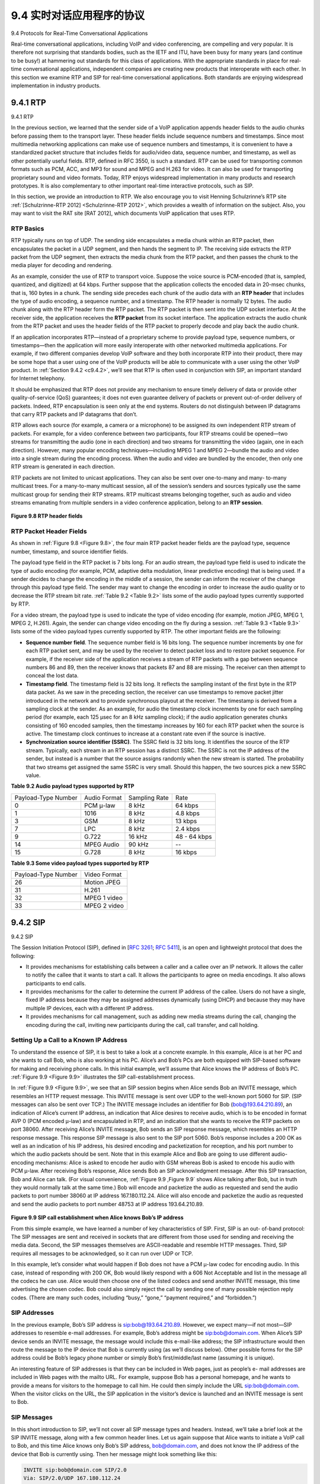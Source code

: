 .. _c9.4:

9.4 实时对话应用程序的协议
=============================================================
9.4 Protocols for Real-Time Conversational Applications

.. tab:: 中文

.. tab:: 英文

Real-time conversational applications, including VoIP and video conferencing, are compelling and very popular. It is therefore not surprising that standards bodies, such as the IETF and ITU, have been busy for many years (and continue to be busy!) at hammering out standards for this class of applications. With the appropriate standards in place for real-time conversational applications, independent companies are creating new products that interoperate with each other. In this section we examine RTP and SIP for real-time conversational applications. Both standards are enjoying widespread implementation in industry products.


.. _c9.4.1:

9.4.1 RTP
------------------------------------------------------------
9.4.1 RTP

.. tab:: 中文

.. tab:: 英文

In the previous section, we learned that the sender side of a VoIP application appends header fields to the audio chunks before passing them to the transport layer. These header fields include sequence numbers and timestamps. Since most multimedia networking applications can make use of sequence numbers and timestamps, it is convenient to have a standardized packet structure that includes fields for audio/video data, sequence number, and timestamp, as well as other potentially useful fields. RTP, defined in RFC 3550, is such a standard. RTP can be used for transporting common formats such as PCM, ACC, and MP3 for sound and MPEG and H.263 for video. It can also be used for transporting proprietary sound and video formats. Today, RTP enjoys widespread implementation in many products and research prototypes. It is also complementary to other important real-time interactive protocols, such as SIP.

In this section, we provide an introduction to RTP. We also encourage you to visit Henning Schulzrinne’s RTP site :ref:`[Schulzrinne-RTP 2012] <Schulzrinne-RTP 2012>`, which provides a wealth of information on the subject. Also, you may want to visit the RAT site [RAT 2012], which documents VoIP application that uses RTP.

RTP Basics
~~~~~~~~~~~~

RTP typically runs on top of UDP. The sending side encapsulates a media chunk within an RTP packet, then encapsulates the packet in a UDP segment, and then hands the segment to IP. The receiving side extracts the RTP packet from the UDP segment, then extracts the media chunk from the RTP packet, and then passes the chunk to the media player for decoding and rendering.

As an example, consider the use of RTP to transport voice. Suppose the voice source is PCM-encoded (that is, sampled, quantized, and digitized) at 64 kbps. Further suppose that the application collects the encoded data in 20-msec chunks, that is, 160 bytes in a chunk. The sending side precedes each chunk of the audio data with an **RTP header** that includes the type of audio encoding, a sequence number, and a timestamp. The RTP header is normally 12 bytes. The audio chunk along with the RTP header form the RTP packet. The RTP packet is then sent into the UDP socket interface. At the receiver side, the application receives the **RTP packet** from its socket interface. The application extracts the audio chunk from the RTP packet and uses the header fields of the RTP packet to properly decode and play back the audio chunk.

If an application incorporates RTP—instead of a proprietary scheme to provide payload type, sequence numbers, or timestamps—then the application will more easily interoperate with other networked multimedia applications. For example, if two different companies develop VoIP software and they both incorporate RTP into their product, there may be some hope that a user using one of the VoIP products will be able to communicate with a user using the other VoIP product. In :ref:`Section 9.4.2 <c9.4.2>`, we’ll see that RTP is often used in conjunction with SIP, an important standard for Internet telephony.

It should be emphasized that RTP does not provide any mechanism to ensure timely delivery of data or provide other quality-of-service (QoS) guarantees; it does not even guarantee delivery of packets or prevent out-of-order delivery of packets. Indeed, RTP encapsulation is seen only at the end systems. Routers do not distinguish between IP datagrams that carry RTP packets and IP datagrams that don’t.

RTP allows each source (for example, a camera or a microphone) to be assigned its own independent RTP stream of packets. For example, for a video conference between two participants, four RTP streams could be opened—two streams for transmitting the audio (one in each direction) and two streams for transmitting the video (again, one in each direction). However, many popular encoding techniques—including MPEG 1 and MPEG 2—bundle the audio and video into a single stream during the encoding process. When the audio and video are bundled by the encoder, then only one RTP stream is generated in each direction.

RTP packets are not limited to unicast applications. They can also be sent over one-to-many and many- to-many multicast trees. For a many-to-many multicast session, all of the session’s senders and sources typically use the same multicast group for sending their RTP streams. RTP multicast streams belonging together, such as audio and video streams emanating from multiple senders in a video conference application, belong to an **RTP session**.

.. figure:: ../img/775-0.png 
   :align: center 

.. _Figure 9.8:

**Figure 9.8 RTP header fields**

RTP Packet Header Fields
~~~~~~~~~~~~~~~~~~~~~~~~~~~

As shown in :ref:`Figure 9.8 <Figure 9.8>`, the four main RTP packet header fields are the payload type, sequence number, timestamp, and source identifier fields.

The payload type field in the RTP packet is 7 bits long. For an audio stream, the payload type field is used to indicate the type of audio encoding (for example, PCM, adaptive delta modulation, linear predictive encoding) that is being used. If a sender decides to change the encoding in the middle of a session, the sender can inform the receiver of the change through this payload type field. The sender may want to change the encoding in order to increase the audio quality or to decrease the RTP stream bit rate. :ref:`Table 9.2 <Table 9.2>` lists some of the audio payload types currently supported by RTP.

For a video stream, the payload type is used to indicate the type of video encoding (for example, motion JPEG, MPEG 1, MPEG 2, H.261). Again, the sender can change video encoding on the fly during a session. :ref:`Table 9.3 <Table 9.3>` lists some of the video payload types currently supported by RTP. The other important fields are the following:

- **Sequence number field**. The sequence number field is 16 bits long. The sequence number increments by one for each RTP packet sent, and may be used by the receiver to detect packet loss and to restore packet sequence. For example, if the receiver side of the application receives a stream of RTP packets with a gap between sequence numbers 86 and 89, then the receiver knows that packets 87 and 88 are missing. The receiver can then attempt to conceal the lost data.
- **Timestamp field**. The timestamp field is 32 bits long. It reflects the sampling instant of the first byte in the RTP data packet. As we saw in the preceding section, the receiver can use timestamps to remove packet jitter introduced in the network and to provide synchronous playout at the receiver. The timestamp is derived from a sampling clock at the sender. As an example, for audio the timestamp clock increments by one for each sampling period (for example, each 125 μsec for an 8 kHz sampling clock); if the audio application generates chunks consisting of 160 encoded samples, then the timestamp increases by 160 for each RTP packet when the source is active. The timestamp clock continues to increase at a constant rate even if the source is inactive.
- **Synchronization source identifier (SSRC)**. The SSRC field is 32 bits long. It identifies the source of the RTP stream. Typically, each stream in an RTP session has a distinct SSRC. The SSRC is not the IP address of the sender, but instead is a number that the source assigns randomly when the new stream is started. The probability that two streams get assigned the same SSRC is very small. Should this happen, the two sources pick a new SSRC value.

.. _Table 9.2:

**Table 9.2 Audio payload types supported by RTP**

.. list-table::

    * - Payload-Type Number
      - Audio Format 
      - Sampling Rate 
      - Rate
    * - 0 
      - PCM μ-law 
      - 8 kHz 
      - 64 kbps
    * - 1
      - 1016
      - 8 kHz 
      - 4.8 kbps
    * - 3 
      - GSM
      - 8 kHz 
      - 13 kbps
    * - 7 
      - LPC
      - 8 kHz 
      - 2.4 kbps
    * - 9 
      - G.722
      - 16 kHz 
      - 48 - 64 kbps
    * - 14 
      - MPEG Audio
      - 90 kHz 
      - --
    * - 15
      - G.728
      - 8 kHz 
      - 16 kbps

.. _Table 9.3:

**Table 9.3 Some video payload types supported by RTP**

.. list-table::

    * - Payload-Type Number
      - Video Format 
    * - 26
      - Motion JPEG
    * - 31
      - H.261
    * - 32
      - MPEG 1 video
    * - 33
      - MPEG 2 video

.. _c9.4.2:

9.4.2 SIP
------------------------------------------------------------
9.4.2 SIP

.. tab:: 中文

.. tab:: 英文

The Session Initiation Protocol (SIP), defined in [:rfc:`3261`; :rfc:`5411`], is an open and lightweight protocol that does the following:

- It provides mechanisms for establishing calls between a caller and a callee over an IP network. It allows the caller to notify the callee that it wants to start a call. It allows the participants to agree on media encodings. It also allows participants to end calls.
- It provides mechanisms for the caller to determine the current IP address of the callee. Users do not have a single, fixed IP address because they may be assigned addresses dynamically (using DHCP) and because they may have multiple IP devices, each with a different IP address.
- It provides mechanisms for call management, such as adding new media streams during the call, changing the encoding during the call, inviting new participants during the call, call transfer, and call holding.

Setting Up a Call to a Known IP Address
~~~~~~~~~~~~~~~~~~~~~~~~~~~~~~~~~~~~~~~~~~


To understand the essence of SIP, it is best to take a look at a concrete example. In this example, Alice is at her PC and she wants to call Bob, who is also working at his PC. Alice’s and Bob’s PCs are both equipped with SIP-based software for making and receiving phone calls. In this initial example, we’ll
assume that Alice knows the IP address of Bob’s PC. :ref:`Figure 9.9 <Figure 9.9>` illustrates the SIP call-establishment process.

In :ref:`Figure 9.9 <Figure 9.9>`, we see that an SIP session begins when Alice sends Bob an INVITE message, which resembles an HTTP request message. This INVITE message is sent over UDP to the well-known port 5060 for SIP. (SIP messages can also be sent over TCP.) The INVITE message includes an identifier for Bob (bob@193.64.210.89), an indication of Alice’s current IP address, an indication that Alice desires to receive audio, which is to be encoded in format AVP 0 (PCM encoded μ-law) and encapsulated in RTP, and an indication that she wants to receive the RTP packets on port 38060. After receiving Alice’s INVITE message, Bob sends an SIP response message, which resembles an HTTP response message. This response SIP message is also sent to the SIP port 5060. Bob’s response includes a 200 OK as well as an indication of his IP address, his desired encoding and packetization for reception, and his port number to which the audio packets should be sent. Note that in this example Alice and Bob are going to use different audio-encoding mechanisms: Alice is asked to encode her audio with GSM whereas Bob is asked to encode his audio with PCM μ-law. After receiving Bob’s response, Alice sends Bob an SIP acknowledgment message. After this SIP transaction, Bob and Alice can talk. (For visual convenience, :ref:`Figure 9.9 ,Figure 9.9` shows Alice talking after Bob, but in truth they would normally talk at the same time.) Bob will encode and packetize the audio as requested and send the audio packets to port number 38060 at IP address 167.180.112.24. Alice will also encode and packetize the audio as requested and send the audio packets to port number 48753 at IP address 193.64.210.89.

.. figure:: ../img/778-0.png 
   :align: center 

.. _Figure 9.9:

**Figure 9.9 SIP call establishment when Alice knows Bob’s IP address**

From this simple example, we have learned a number of key characteristics of SIP. First, SIP is an out- of-band protocol: The SIP messages are sent and received in sockets that are different from those used for sending and receiving the media data. Second, the SIP messages themselves are ASCII-readable and resemble HTTP messages. Third, SIP requires all messages to be acknowledged, so it can run over UDP or TCP.

In this example, let’s consider what would happen if Bob does not have a PCM μ-law codec for encoding audio. In this case, instead of responding with 200 OK, Bob would likely respond with a 606 Not Acceptable and list in the message all the codecs he can use. Alice would then choose one of the listed codecs and send another INVITE message, this time advertising the chosen codec. Bob could also simply reject the call by sending one of many possible rejection reply codes. (There are many such codes, including “busy,” “gone,” “payment required,” and “forbidden.”)

SIP Addresses
~~~~~~~~~~~~~~~

In the previous example, Bob’s SIP address is sip:bob@193.64.210.89. However, we expect many—if not most—SIP addresses to resemble e-mail addresses. For example, Bob’s address might be sip:bob@domain.com. When Alice’s SIP device sends an INVITE message, the message would include this e-mail-like address; the SIP infrastructure would then route the message to the IP device that Bob is currently using (as we’ll discuss below). Other possible forms for the SIP address could be Bob’s legacy phone number or simply Bob’s first/middle/last name (assuming it is unique).

An interesting feature of SIP addresses is that they can be included in Web pages, just as people’s e- mail addresses are included in Web pages with the mailto URL. For example, suppose Bob has a personal homepage, and he wants to provide a means for visitors to the homepage to call him. He could then simply include the URL sip:bob@domain.com. When the visitor clicks on the URL, the SIP application in the visitor’s device is launched and an INVITE message is sent to Bob.

SIP Messages
~~~~~~~~~~~~~~~

In this short introduction to SIP, we’ll not cover all SIP message types and headers. Instead, we’ll take a brief look at the SIP INVITE message, along with a few common header lines. Let us again suppose that Alice wants to initiate a VoIP call to Bob, and this time Alice knows only Bob’s SIP address, bob@domain.com, and does not know the IP address of the device that Bob is currently using. Then her message might look something like this:

.. code:: text

    INVITE sip:bob@domain.com SIP/2.0 
    Via: SIP/2.0/UDP 167.180.112.24 
    From: sip:alice@hereway.com
    To: sip:bob@domain.com
    Call-ID: a2e3a@pigeon.hereway.com 
    Content-Type: application/sdp 
    Content-Length: 885

    c=IN IP4 167.180.112.24
    m=audio 38060 RTP/AVP 0

The INVITE line includes the SIP version, as does an HTTP request message. Whenever an SIP message passes through an SIP device (including the device that originates the message), it attaches a Via header, which indicates the IP address of the device. (We’ll see soon that the typical INVITE message passes through many SIP devices before reaching the callee’s SIP application.) Similar to an e-mail message, the SIP message includes a From header line and a To header line. The message includes a Call-ID, which uniquely identifies the call (similar to the message-ID in e-mail). It includes a Content-Type header line, which defines the format used to describe the content contained in the SIP message. It also includes a Content-Length header line, which provides the length in bytes of the content in the message. Finally, after a carriage return and line feed, the message contains the content. In this case, the content provides information about Alice’s IP address and how Alice wants to receive the audio.

Name Translation and User Location
~~~~~~~~~~~~~~~~~~~~~~~~~~~~~~~~~~~~

In the example in :ref:`Figure 9.9 <Figure 9.9>`, we assumed that Alice’s SIP device knew the IP address where Bob could be contacted. But this assumption is quite unrealistic, not only because IP addresses are often dynamically assigned with DHCP, but also because Bob may have multiple IP devices (for example, different devices for his home, work, and car). So now let us suppose that Alice knows only Bob’s e-mail address, bob@domain.com, and that this same address is used for SIP-based calls. In this case, Alice needs to obtain the IP address of the device that the user bob@domain.com is currently using. To find this out, Alice creates an INVITE message that begins with INVITE bob@domain.com SIP/2.0 and sends this message to an **SIP proxy**. The proxy will respond with an SIP reply that might include the IP address of the device that bob@domain.com is currently using. Alternatively, the reply might include the IP address of Bob’s voicemail box, or it might include a URL of a Web page (that says “Bob is sleeping. Leave me alone!”). Also, the result returned by the proxy might depend on the caller: If the call is from Bob’s wife, he might accept the call and supply his IP address; if the call is from Bob’s mother-in- law, he might respond with the URL that points to the I-am-sleeping Web page!

Now, you are probably wondering, how can the proxy server determine the current IP address for bob@domain.com? To answer this question, we need to say a few words about another SIP device, the **SIP registrar**. Every SIP user has an associated registrar. Whenever a user launches an SIP application on a device, the application sends an SIP register message to the registrar, informing the registrar of its current IP address. For example, when Bob launches his SIP application on his PDA, the application would send a message along the lines of:

.. code:: text

    REGISTER sip:domain.com SIP/2.0 
    Via: SIP/2.0/UDP 193.64.210.89 
    From: sip:bob@domain.com
    To: sip:bob@domain.com
    Expires: 3600

Bob’s registrar keeps track of Bob’s current IP address. Whenever Bob switches to a new SIP device, the new device sends a new register message, indicating the new IP address. Also, if Bob remains at the same device for an extended period of time, the device will send refresh register messages, indicating that the most recently sent IP address is still valid. (In the example above, refresh messages need to be sent every 3600 seconds to maintain the address at the registrar server.) It is worth noting that the registrar is analogous to a DNS authoritative name server: The DNS server translates fixed host names to fixed IP addresses; the SIP registrar translates fixed human identifiers (for example, bob@domain.com) to dynamic IP addresses. Often SIP registrars and SIP proxies are run on the same host.

Now let’s examine how Alice’s SIP proxy server obtains Bob’s current IP address. From the preceding discussion we see that the proxy server simply needs to forward Alice’s INVITE message to Bob’s registrar/proxy. The registrar/proxy could then forward the message to Bob’s current SIP device. Finally, Bob, having now received Alice’s INVITE message, could send an SIP response to Alice.

As an example, consider :ref:`Figure 9.10 <Figure 9.10>`, in which jim@umass.edu, currently working on 217.123.56.89, wants to initiate a Voice-over-IP (VoIP) session with keith@upenn.edu, currently working on 197.87.54.21. The following steps are taken:

.. figure:: ../img/782-0.png 
   :align: center 

.. _Figure 9.10:

**Figure 9.10 Session initiation, involving SIP proxies and registrars**

(1) Jim sends an INVITE message to the umass SIP proxy. (2) The proxy does a DNS lookup on the SIP registrar upenn.edu (not shown in diagram) and then forwards the message to the registrar server. (3) Because keith@upenn.edu is no longer registered at the upenn registrar, the upenn registrar sends a redirect response, indicating that it should try keith@nyu.edu. (4) The umass proxy sends an INVITE message to the NYU SIP registrar. (5) The NYU registrar knows the IP address of keith@upenn.edu and forwards the INVITE message to the host 197.87.54.21, which is running Keith’s SIP client. (6–8) An SIP response is sent back through registrars/proxies to the SIP client on 217.123.56.89. (9) Media is sent directly between the two clients. (There is also an SIP acknowledgment message, which is not shown.)

Our discussion of SIP has focused on call initiation for voice calls. SIP, being a signaling protocol for initiating and ending calls in general, can be used for video conference calls as well as for text-based sessions. In fact, SIP has become a fundamental component in many instant messaging applications. Readers desiring to learn more about SIP are encouraged to visit Henning Schulzrinne’s SIP Web site :ref:`[Schulzrinne-SIP 2016] <Schulzrinne-SIP 2016>`. In particular, on this site you will find open source software for SIP clients and servers :ref:`[SIP Software 2016] <SIP Software 2016>`.
